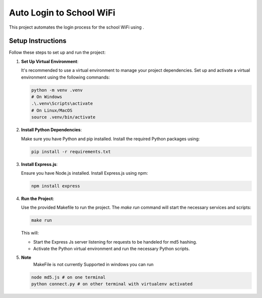 Auto Login to School WiFi
=========================

This project automates the login process for the school WiFi using .

Setup Instructions
------------------

Follow these steps to set up and run the project:

1. **Set Up Virtual Environment**:

   It's recommended to use a virtual environment to manage your project dependencies. Set up and activate a virtual environment using the following commands:

   .. code-block:: bash

      python -m venv .venv
      # On Windows
      .\.venv\Scripts\activate
      # On Linux/MacOS
      source .venv/bin/activate


2. **Install Python Dependencies**:

   Make sure you have Python and pip installed. Install the required Python packages using:

   .. code-block:: bash

      pip install -r requirements.txt


3. **Install Express.js**:

   Ensure you have Node.js installed. Install Express.js using npm:

   .. code-block:: bash

      npm install express

4. **Run the Project**:

   Use the provided Makefile to run the project. The `make run` command will start the necessary services and scripts:

   .. code-block:: bash

      make run

   This will:
   
   - Start the Express Js server listening for requests to be handeled for md5 hashing.
   - Activate the Python virtual environment and run the necessary Python scripts.


5. **Note**
    MakeFile is not currently Supported in windows you can run 

   .. code-block:: bash

      node md5.js # on one terminal 
      python connect.py # on other terminal with virtualenv activated

